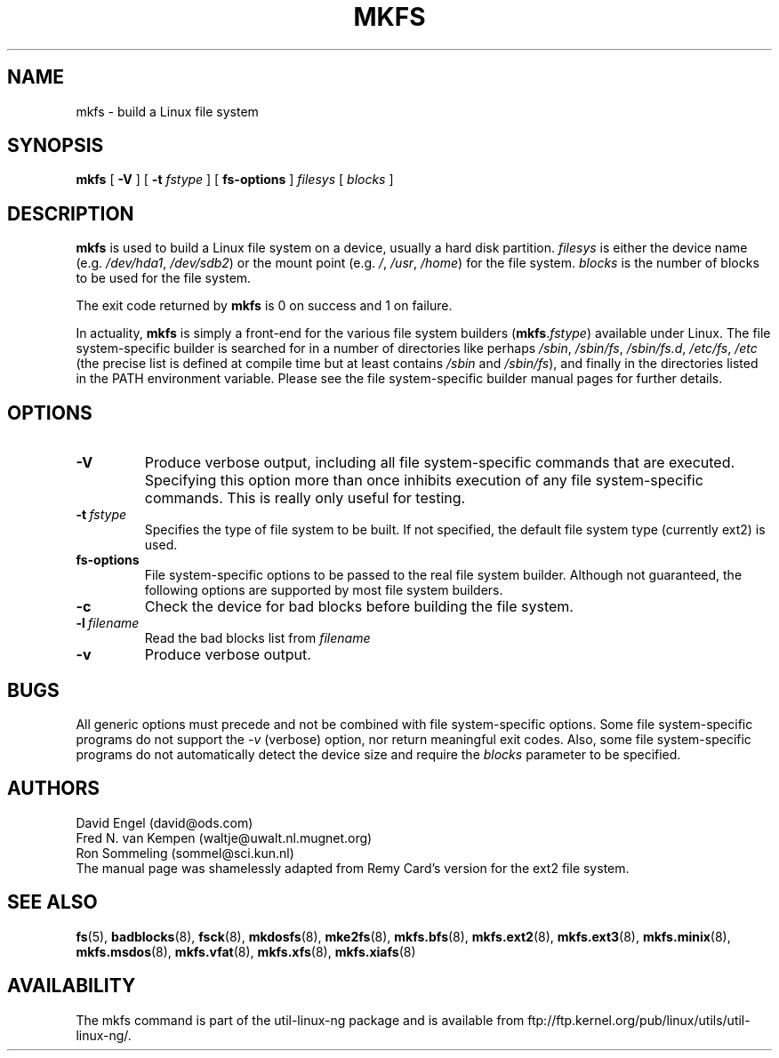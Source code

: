 .\" -*- nroff -*-
.TH MKFS 8 "Jun 1995" "Version 1.9"
.SH NAME
mkfs \- build a Linux file system
.SH SYNOPSIS
.B mkfs
[
.B \-V
]
[
.B \-t
.I fstype
]
[
.B fs-options
]
.I filesys
[
.I blocks
]
.SH DESCRIPTION
.B mkfs
is used to build a Linux file system on a device, usually
a hard disk partition.
.I filesys
is either the device name (e.g.
.IR /dev/hda1 ,
.IR /dev/sdb2 )
or the mount point (e.g. 
.IR / ,
.IR /usr ,
.IR /home )
for the file system.
.I blocks
is the number of blocks to be used for the file system.
.PP
The exit code returned by
.B mkfs
is 0 on success and 1 on failure.
.PP
In actuality,
.B mkfs
is simply a front-end for the various file system builders
(\fBmkfs\fR.\fIfstype\fR)
available under Linux.
The file system-specific builder is searched for in a number
of directories like perhaps
.IR /sbin ,
.IR /sbin/fs ,
.IR /sbin/fs.d ,
.IR /etc/fs ,
.I /etc
(the precise list is defined at compile time but at least
contains
.I /sbin
and
.IR /sbin/fs ),
and finally in the directories
listed in the PATH environment variable.
Please see the file system-specific builder manual pages for
further details.
.SH OPTIONS
.TP
.B -V
Produce verbose output, including all file system-specific commands
that are executed.
Specifying this option more than once inhibits execution of any
file system-specific commands.
This is really only useful for testing.
.TP
.BI -t \ fstype
Specifies the type of file system to be built.
If not specified, the default file system type
(currently ext2) is used.
.TP
.B fs-options
File system-specific options to be passed to the real file 
system builder.
Although not guaranteed, the following options are supported
by most file system builders.
.TP
.B -c
Check the device for bad blocks before building the file system.
.TP
.BI -l \ filename
Read the bad blocks list from
.I filename
.TP
.B -v
Produce verbose output.
.SH BUGS
All generic options must precede and not be combined with
file system-specific options.
Some file system-specific programs do not support the
.I -v
(verbose) option, nor return meaningful exit codes.
Also, some file system-specific programs do not automatically
detect the device size and require the
.I blocks
parameter to be specified.
.SH AUTHORS
David Engel (david@ods.com)
.br
Fred N. van Kempen (waltje@uwalt.nl.mugnet.org)
.br
Ron Sommeling (sommel@sci.kun.nl)
.br
The manual page was shamelessly adapted from Remy Card's version
for the ext2 file system.
.SH SEE ALSO
.BR fs (5),
.BR badblocks (8),
.BR fsck (8),
.BR mkdosfs (8),
.BR mke2fs (8),
.BR mkfs.bfs (8),
.BR mkfs.ext2 (8),
.BR mkfs.ext3 (8),
.BR mkfs.minix (8),
.BR mkfs.msdos (8),
.BR mkfs.vfat (8),
.BR mkfs.xfs (8),
.BR mkfs.xiafs (8)
.SH AVAILABILITY
The mkfs command is part of the util-linux-ng package and is available from
ftp://ftp.kernel.org/pub/linux/utils/util-linux-ng/.
